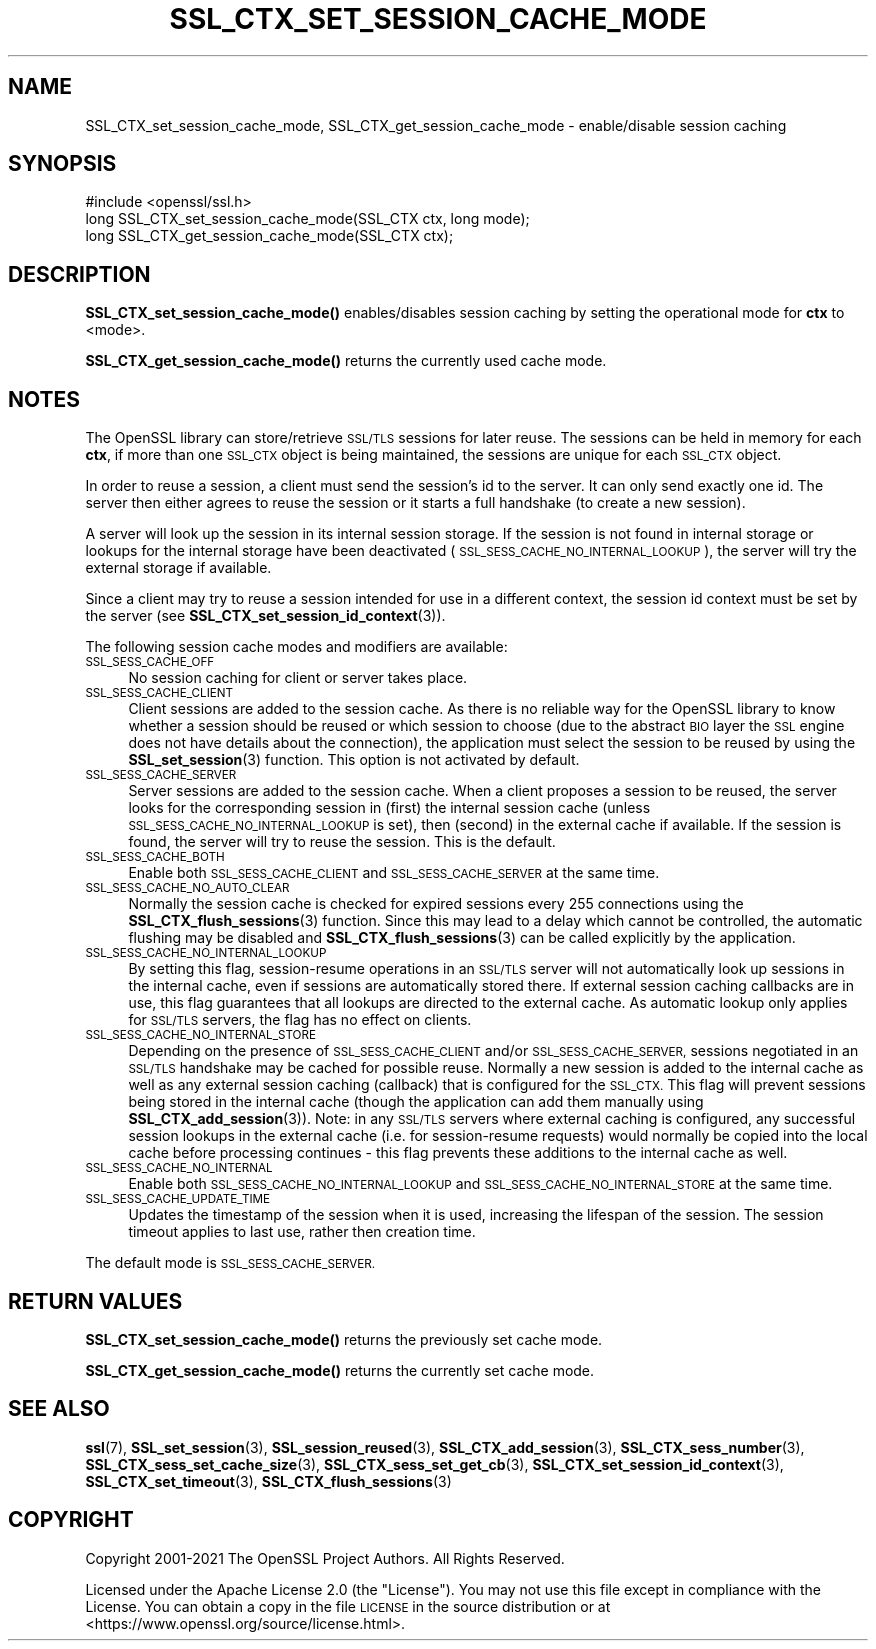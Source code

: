 .\" Automatically generated by Pod::Man 4.11 (Pod::Simple 3.35)
.\"
.\" Standard preamble:
.\" ========================================================================
.de Sp \" Vertical space (when we can't use .PP)
.if t .sp .5v
.if n .sp
..
.de Vb \" Begin verbatim text
.ft CW
.nf
.ne \\$1
..
.de Ve \" End verbatim text
.ft R
.fi
..
.\" Set up some character translations and predefined strings.  \*(-- will
.\" give an unbreakable dash, \*(PI will give pi, \*(L" will give a left
.\" double quote, and \*(R" will give a right double quote.  \*(C+ will
.\" give a nicer C++.  Capital omega is used to do unbreakable dashes and
.\" therefore won't be available.  \*(C` and \*(C' expand to `' in nroff,
.\" nothing in troff, for use with C<>.
.tr \(*W-
.ds C+ C\v'-.1v'\h'-1p'\s-2+\h'-1p'+\s0\v'.1v'\h'-1p'
.ie n \{\
.    ds -- \(*W-
.    ds PI pi
.    if (\n(.H=4u)&(1m=24u) .ds -- \(*W\h'-12u'\(*W\h'-12u'-\" diablo 10 pitch
.    if (\n(.H=4u)&(1m=20u) .ds -- \(*W\h'-12u'\(*W\h'-8u'-\"  diablo 12 pitch
.    ds L" ""
.    ds R" ""
.    ds C` ""
.    ds C' ""
'br\}
.el\{\
.    ds -- \|\(em\|
.    ds PI \(*p
.    ds L" ``
.    ds R" ''
.    ds C`
.    ds C'
'br\}
.\"
.\" Escape single quotes in literal strings from groff's Unicode transform.
.ie \n(.g .ds Aq \(aq
.el       .ds Aq '
.\"
.\" If the F register is >0, we'll generate index entries on stderr for
.\" titles (.TH), headers (.SH), subsections (.SS), items (.Ip), and index
.\" entries marked with X<> in POD.  Of course, you'll have to process the
.\" output yourself in some meaningful fashion.
.\"
.\" Avoid warning from groff about undefined register 'F'.
.de IX
..
.nr rF 0
.if \n(.g .if rF .nr rF 1
.if (\n(rF:(\n(.g==0)) \{\
.    if \nF \{\
.        de IX
.        tm Index:\\$1\t\\n%\t"\\$2"
..
.        if !\nF==2 \{\
.            nr % 0
.            nr F 2
.        \}
.    \}
.\}
.rr rF
.\"
.\" Accent mark definitions (@(#)ms.acc 1.5 88/02/08 SMI; from UCB 4.2).
.\" Fear.  Run.  Save yourself.  No user-serviceable parts.
.    \" fudge factors for nroff and troff
.if n \{\
.    ds #H 0
.    ds #V .8m
.    ds #F .3m
.    ds #[ \f1
.    ds #] \fP
.\}
.if t \{\
.    ds #H ((1u-(\\\\n(.fu%2u))*.13m)
.    ds #V .6m
.    ds #F 0
.    ds #[ \&
.    ds #] \&
.\}
.    \" simple accents for nroff and troff
.if n \{\
.    ds ' \&
.    ds ` \&
.    ds ^ \&
.    ds , \&
.    ds ~ ~
.    ds /
.\}
.if t \{\
.    ds ' \\k:\h'-(\\n(.wu*8/10-\*(#H)'\'\h"|\\n:u"
.    ds ` \\k:\h'-(\\n(.wu*8/10-\*(#H)'\`\h'|\\n:u'
.    ds ^ \\k:\h'-(\\n(.wu*10/11-\*(#H)'^\h'|\\n:u'
.    ds , \\k:\h'-(\\n(.wu*8/10)',\h'|\\n:u'
.    ds ~ \\k:\h'-(\\n(.wu-\*(#H-.1m)'~\h'|\\n:u'
.    ds / \\k:\h'-(\\n(.wu*8/10-\*(#H)'\z\(sl\h'|\\n:u'
.\}
.    \" troff and (daisy-wheel) nroff accents
.ds : \\k:\h'-(\\n(.wu*8/10-\*(#H+.1m+\*(#F)'\v'-\*(#V'\z.\h'.2m+\*(#F'.\h'|\\n:u'\v'\*(#V'
.ds 8 \h'\*(#H'\(*b\h'-\*(#H'
.ds o \\k:\h'-(\\n(.wu+\w'\(de'u-\*(#H)/2u'\v'-.3n'\*(#[\z\(de\v'.3n'\h'|\\n:u'\*(#]
.ds d- \h'\*(#H'\(pd\h'-\w'~'u'\v'-.25m'\f2\(hy\fP\v'.25m'\h'-\*(#H'
.ds D- D\\k:\h'-\w'D'u'\v'-.11m'\z\(hy\v'.11m'\h'|\\n:u'
.ds th \*(#[\v'.3m'\s+1I\s-1\v'-.3m'\h'-(\w'I'u*2/3)'\s-1o\s+1\*(#]
.ds Th \*(#[\s+2I\s-2\h'-\w'I'u*3/5'\v'-.3m'o\v'.3m'\*(#]
.ds ae a\h'-(\w'a'u*4/10)'e
.ds Ae A\h'-(\w'A'u*4/10)'E
.    \" corrections for vroff
.if v .ds ~ \\k:\h'-(\\n(.wu*9/10-\*(#H)'\s-2\u~\d\s+2\h'|\\n:u'
.if v .ds ^ \\k:\h'-(\\n(.wu*10/11-\*(#H)'\v'-.4m'^\v'.4m'\h'|\\n:u'
.    \" for low resolution devices (crt and lpr)
.if \n(.H>23 .if \n(.V>19 \
\{\
.    ds : e
.    ds 8 ss
.    ds o a
.    ds d- d\h'-1'\(ga
.    ds D- D\h'-1'\(hy
.    ds th \o'bp'
.    ds Th \o'LP'
.    ds ae ae
.    ds Ae AE
.\}
.rm #[ #] #H #V #F C
.\" ========================================================================
.\"
.IX Title "SSL_CTX_SET_SESSION_CACHE_MODE 3ossl"
.TH SSL_CTX_SET_SESSION_CACHE_MODE 3ossl "2023-03-14" "3.1.0" "OpenSSL"
.\" For nroff, turn off justification.  Always turn off hyphenation; it makes
.\" way too many mistakes in technical documents.
.if n .ad l
.nh
.SH "NAME"
SSL_CTX_set_session_cache_mode, SSL_CTX_get_session_cache_mode \- enable/disable session caching
.SH "SYNOPSIS"
.IX Header "SYNOPSIS"
.Vb 1
\& #include <openssl/ssl.h>
\&
\& long SSL_CTX_set_session_cache_mode(SSL_CTX ctx, long mode);
\& long SSL_CTX_get_session_cache_mode(SSL_CTX ctx);
.Ve
.SH "DESCRIPTION"
.IX Header "DESCRIPTION"
\&\fBSSL_CTX_set_session_cache_mode()\fR enables/disables session caching
by setting the operational mode for \fBctx\fR to <mode>.
.PP
\&\fBSSL_CTX_get_session_cache_mode()\fR returns the currently used cache mode.
.SH "NOTES"
.IX Header "NOTES"
The OpenSSL library can store/retrieve \s-1SSL/TLS\s0 sessions for later reuse.
The sessions can be held in memory for each \fBctx\fR, if more than one
\&\s-1SSL_CTX\s0 object is being maintained, the sessions are unique for each \s-1SSL_CTX\s0
object.
.PP
In order to reuse a session, a client must send the session's id to the
server. It can only send exactly one id.  The server then either
agrees to reuse the session or it starts a full handshake (to create a new
session).
.PP
A server will look up the session in its internal session storage. If the
session is not found in internal storage or lookups for the internal storage
have been deactivated (\s-1SSL_SESS_CACHE_NO_INTERNAL_LOOKUP\s0), the server will try
the external storage if available.
.PP
Since a client may try to reuse a session intended for use in a different
context, the session id context must be set by the server (see
\&\fBSSL_CTX_set_session_id_context\fR\|(3)).
.PP
The following session cache modes and modifiers are available:
.IP "\s-1SSL_SESS_CACHE_OFF\s0" 4
.IX Item "SSL_SESS_CACHE_OFF"
No session caching for client or server takes place.
.IP "\s-1SSL_SESS_CACHE_CLIENT\s0" 4
.IX Item "SSL_SESS_CACHE_CLIENT"
Client sessions are added to the session cache. As there is no reliable way
for the OpenSSL library to know whether a session should be reused or which
session to choose (due to the abstract \s-1BIO\s0 layer the \s-1SSL\s0 engine does not
have details about the connection), the application must select the session
to be reused by using the \fBSSL_set_session\fR\|(3)
function. This option is not activated by default.
.IP "\s-1SSL_SESS_CACHE_SERVER\s0" 4
.IX Item "SSL_SESS_CACHE_SERVER"
Server sessions are added to the session cache. When a client proposes a
session to be reused, the server looks for the corresponding session in (first)
the internal session cache (unless \s-1SSL_SESS_CACHE_NO_INTERNAL_LOOKUP\s0 is set),
then (second) in the external cache if available. If the session is found, the
server will try to reuse the session.  This is the default.
.IP "\s-1SSL_SESS_CACHE_BOTH\s0" 4
.IX Item "SSL_SESS_CACHE_BOTH"
Enable both \s-1SSL_SESS_CACHE_CLIENT\s0 and \s-1SSL_SESS_CACHE_SERVER\s0 at the same time.
.IP "\s-1SSL_SESS_CACHE_NO_AUTO_CLEAR\s0" 4
.IX Item "SSL_SESS_CACHE_NO_AUTO_CLEAR"
Normally the session cache is checked for expired sessions every
255 connections using the
\&\fBSSL_CTX_flush_sessions\fR\|(3) function. Since
this may lead to a delay which cannot be controlled, the automatic
flushing may be disabled and
\&\fBSSL_CTX_flush_sessions\fR\|(3) can be called
explicitly by the application.
.IP "\s-1SSL_SESS_CACHE_NO_INTERNAL_LOOKUP\s0" 4
.IX Item "SSL_SESS_CACHE_NO_INTERNAL_LOOKUP"
By setting this flag, session-resume operations in an \s-1SSL/TLS\s0 server will not
automatically look up sessions in the internal cache, even if sessions are
automatically stored there. If external session caching callbacks are in use,
this flag guarantees that all lookups are directed to the external cache.
As automatic lookup only applies for \s-1SSL/TLS\s0 servers, the flag has no effect on
clients.
.IP "\s-1SSL_SESS_CACHE_NO_INTERNAL_STORE\s0" 4
.IX Item "SSL_SESS_CACHE_NO_INTERNAL_STORE"
Depending on the presence of \s-1SSL_SESS_CACHE_CLIENT\s0 and/or \s-1SSL_SESS_CACHE_SERVER,\s0
sessions negotiated in an \s-1SSL/TLS\s0 handshake may be cached for possible reuse.
Normally a new session is added to the internal cache as well as any external
session caching (callback) that is configured for the \s-1SSL_CTX.\s0 This flag will
prevent sessions being stored in the internal cache (though the application can
add them manually using \fBSSL_CTX_add_session\fR\|(3)). Note:
in any \s-1SSL/TLS\s0 servers where external caching is configured, any successful
session lookups in the external cache (i.e. for session-resume requests) would
normally be copied into the local cache before processing continues \- this flag
prevents these additions to the internal cache as well.
.IP "\s-1SSL_SESS_CACHE_NO_INTERNAL\s0" 4
.IX Item "SSL_SESS_CACHE_NO_INTERNAL"
Enable both \s-1SSL_SESS_CACHE_NO_INTERNAL_LOOKUP\s0 and
\&\s-1SSL_SESS_CACHE_NO_INTERNAL_STORE\s0 at the same time.
.IP "\s-1SSL_SESS_CACHE_UPDATE_TIME\s0" 4
.IX Item "SSL_SESS_CACHE_UPDATE_TIME"
Updates the timestamp of the session when it is used, increasing the lifespan
of the session. The session timeout applies to last use, rather then creation
time.
.PP
The default mode is \s-1SSL_SESS_CACHE_SERVER.\s0
.SH "RETURN VALUES"
.IX Header "RETURN VALUES"
\&\fBSSL_CTX_set_session_cache_mode()\fR returns the previously set cache mode.
.PP
\&\fBSSL_CTX_get_session_cache_mode()\fR returns the currently set cache mode.
.SH "SEE ALSO"
.IX Header "SEE ALSO"
\&\fBssl\fR\|(7), \fBSSL_set_session\fR\|(3),
\&\fBSSL_session_reused\fR\|(3),
\&\fBSSL_CTX_add_session\fR\|(3),
\&\fBSSL_CTX_sess_number\fR\|(3),
\&\fBSSL_CTX_sess_set_cache_size\fR\|(3),
\&\fBSSL_CTX_sess_set_get_cb\fR\|(3),
\&\fBSSL_CTX_set_session_id_context\fR\|(3),
\&\fBSSL_CTX_set_timeout\fR\|(3),
\&\fBSSL_CTX_flush_sessions\fR\|(3)
.SH "COPYRIGHT"
.IX Header "COPYRIGHT"
Copyright 2001\-2021 The OpenSSL Project Authors. All Rights Reserved.
.PP
Licensed under the Apache License 2.0 (the \*(L"License\*(R").  You may not use
this file except in compliance with the License.  You can obtain a copy
in the file \s-1LICENSE\s0 in the source distribution or at
<https://www.openssl.org/source/license.html>.
